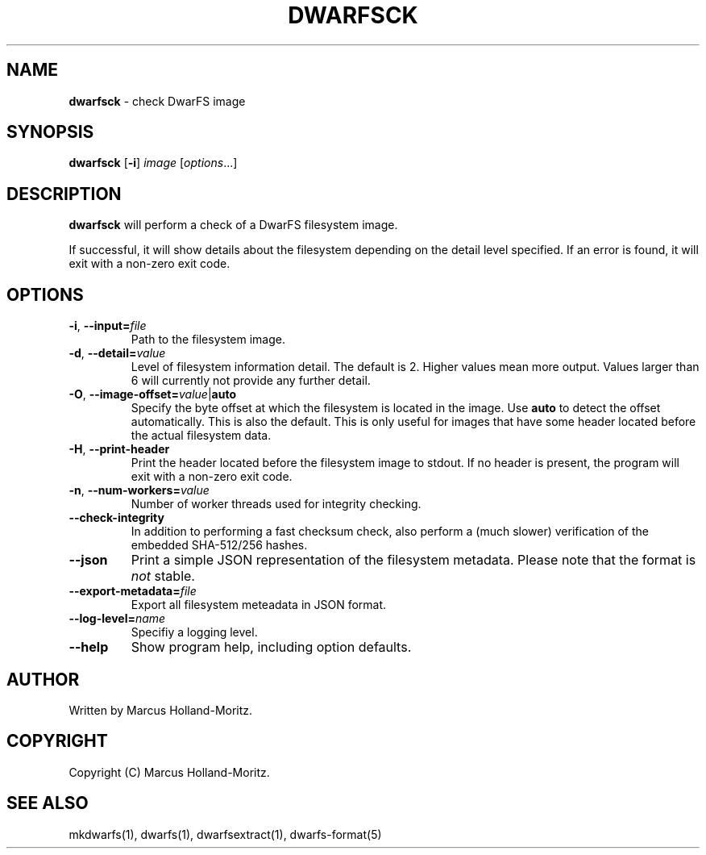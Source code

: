 .\" generated with Ronn-NG/v0.9.1
.\" http://github.com/apjanke/ronn-ng/tree/0.9.1
.TH "DWARFSCK" "1" "June 2022" ""
.SH "NAME"
\fBdwarfsck\fR \- check DwarFS image
.SH "SYNOPSIS"
\fBdwarfsck\fR [\fB\-i\fR] \fIimage\fR [\fIoptions\fR\|\.\|\.\|\.]
.SH "DESCRIPTION"
\fBdwarfsck\fR will perform a check of a DwarFS filesystem image\.
.P
If successful, it will show details about the filesystem depending on the detail level specified\. If an error is found, it will exit with a non\-zero exit code\.
.SH "OPTIONS"
.TP
\fB\-i\fR, \fB\-\-input=\fR\fIfile\fR
Path to the filesystem image\.
.TP
\fB\-d\fR, \fB\-\-detail=\fR\fIvalue\fR
Level of filesystem information detail\. The default is 2\. Higher values mean more output\. Values larger than 6 will currently not provide any further detail\.
.TP
\fB\-O\fR, \fB\-\-image\-offset=\fR\fIvalue\fR|\fBauto\fR
Specify the byte offset at which the filesystem is located in the image\. Use \fBauto\fR to detect the offset automatically\. This is also the default\. This is only useful for images that have some header located before the actual filesystem data\.
.TP
\fB\-H\fR, \fB\-\-print\-header\fR
Print the header located before the filesystem image to stdout\. If no header is present, the program will exit with a non\-zero exit code\.
.TP
\fB\-n\fR, \fB\-\-num\-workers=\fR\fIvalue\fR
Number of worker threads used for integrity checking\.
.TP
\fB\-\-check\-integrity\fR
In addition to performing a fast checksum check, also perform a (much slower) verification of the embedded SHA\-512/256 hashes\.
.TP
\fB\-\-json\fR
Print a simple JSON representation of the filesystem metadata\. Please note that the format is \fInot\fR stable\.
.TP
\fB\-\-export\-metadata=\fR\fIfile\fR
Export all filesystem meteadata in JSON format\.
.TP
\fB\-\-log\-level=\fR\fIname\fR
Specifiy a logging level\.
.TP
\fB\-\-help\fR
Show program help, including option defaults\.
.SH "AUTHOR"
Written by Marcus Holland\-Moritz\.
.SH "COPYRIGHT"
Copyright (C) Marcus Holland\-Moritz\.
.SH "SEE ALSO"
mkdwarfs(1), dwarfs(1), dwarfsextract(1), dwarfs\-format(5)
